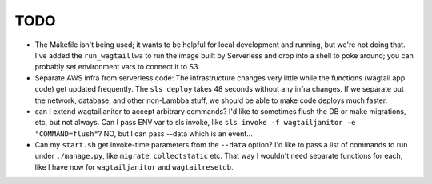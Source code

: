 ======
 TODO
======

* The Makefile isn't being used; it wants to be helpful for local development
  and running, but we're not doing that.  I've added the ``run_wagtaillwa`` to
  run the image built by Serverless and drop into a shell to poke around; you
  can probably set environment vars to connect it to S3.

* Separate AWS infra from serverless code: The infrastructure changes very
  little while the functions (wagtail app code) get updated  frequently. The
  ``sls deploy`` takes 48 seconds without any infra changes. If we separate out
  the network, database, and other non-Lambba stuff, we should be able to make
  code deploys much faster. 

* can I extend wagtailjanitor to accept arbitrary commands? I'd like to
  sometimes flush the DB or make migrations, etc, but not always. Can I pass ENV
  var to sls invoke, like ``sls invoke -f wagtailjanitor -e "COMMAND=flush"``?
  NO, but I can pass --data which is an event...

* Can my ``start.sh`` get invoke-time parameters from the ``--data`` option? I'd
  like to pass a list of commands to run under ``./manage.py``, like
  ``migrate``, ``collectstatic`` etc. That way I wouldn't need separate
  functions for each, like I have now for ``wagtailjanitor`` and
  ``wagtailresetdb``.
